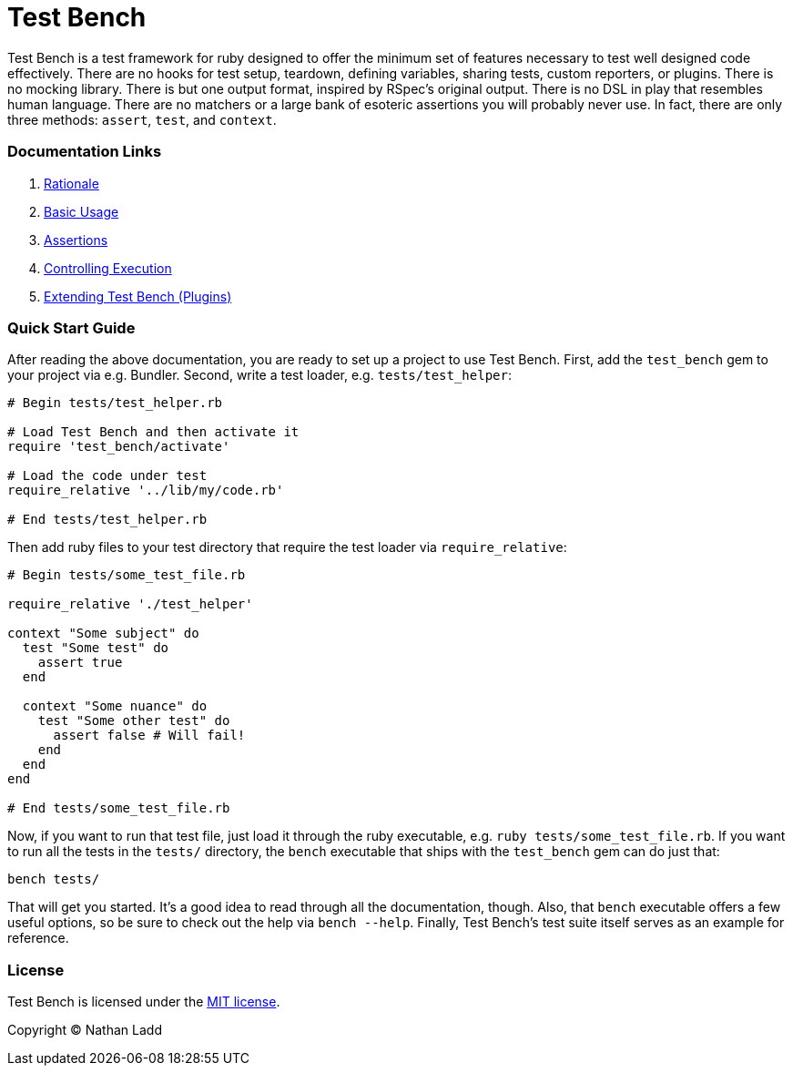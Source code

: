 Test Bench
==========

Test Bench is a test framework for ruby designed to offer the minimum set of features necessary to test well designed code effectively. There are no hooks for test setup, teardown, defining variables, sharing tests, custom reporters, or plugins. There is no mocking library. There is but one output format, inspired by RSpec's original output. There is no DSL in play that resembles human language. There are no matchers or a large bank of esoteric assertions you will probably never use. In fact, there are only three methods: +assert+, +test+, and +context+.

=== Documentation Links

1. link:doc/Rationale.adoc[Rationale]
1. link:doc/Basic-Usage.adoc[Basic Usage]
1. link:doc/Assertions.adoc[Assertions]
1. link:doc/Controlling-Execution.adoc[Controlling Execution]
1. link:doc/Extending.adoc[Extending Test Bench (Plugins)]

=== Quick Start Guide

After reading the above documentation, you are ready to set up a project to use Test Bench. First, add the +test_bench+ gem to your project via e.g. Bundler. Second, write a test loader, e.g. +tests/test_helper+:

[source,ruby]
----
# Begin tests/test_helper.rb

# Load Test Bench and then activate it
require 'test_bench/activate'

# Load the code under test
require_relative '../lib/my/code.rb'

# End tests/test_helper.rb
----

Then add ruby files to your test directory that require the test loader via +require_relative+:

[source,ruby]
----
# Begin tests/some_test_file.rb

require_relative './test_helper'

context "Some subject" do
  test "Some test" do
    assert true
  end

  context "Some nuance" do
    test "Some other test" do
      assert false # Will fail!
    end
  end
end

# End tests/some_test_file.rb
----

Now, if you want to run that test file, just load it through the ruby executable, e.g. +ruby tests/some_test_file.rb+. If you want to run all the tests in the +tests/+ directory, the +bench+ executable that ships with the +test_bench+ gem can do just that:

[source,sh]
----
bench tests/
----

That will get you started. It's a good idea to read through all the documentation, though. Also, that +bench+ executable offers a few useful options, so be sure to check out the help via +bench --help+. Finally, Test Bench's test suite itself serves as an example for reference.

=== License

Test Bench is licensed under the link:doc/MIT-License.txt[MIT license].

Copyright © Nathan Ladd
